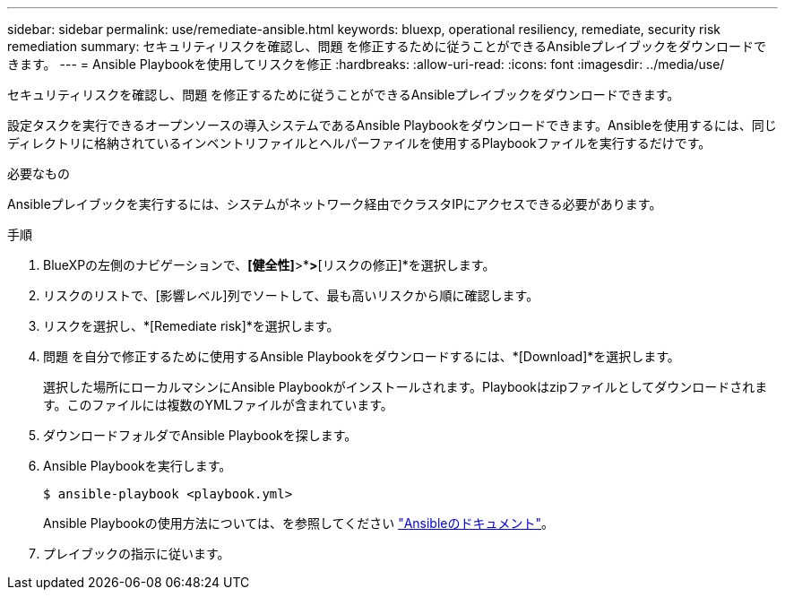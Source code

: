 ---
sidebar: sidebar 
permalink: use/remediate-ansible.html 
keywords: bluexp, operational resiliency, remediate, security risk remediation 
summary: セキュリティリスクを確認し、問題 を修正するために従うことができるAnsibleプレイブックをダウンロードできます。 
---
= Ansible Playbookを使用してリスクを修正
:hardbreaks:
:allow-uri-read: 
:icons: font
:imagesdir: ../media/use/


[role="lead"]
セキュリティリスクを確認し、問題 を修正するために従うことができるAnsibleプレイブックをダウンロードできます。

設定タスクを実行できるオープンソースの導入システムであるAnsible Playbookをダウンロードできます。Ansibleを使用するには、同じディレクトリに格納されているインベントリファイルとヘルパーファイルを使用するPlaybookファイルを実行するだけです。

.必要なもの
Ansibleプレイブックを実行するには、システムがネットワーク経由でクラスタIPにアクセスできる必要があります。

.手順
. BlueXPの左側のナビゲーションで、*[健全性]*>*[運用の耐障害性]*>*[リスクの修正]*を選択します。
. リスクのリストで、[影響レベル]列でソートして、最も高いリスクから順に確認します。
. リスクを選択し、*[Remediate risk]*を選択します。
. 問題 を自分で修正するために使用するAnsible Playbookをダウンロードするには、*[Download]*を選択します。
+
選択した場所にローカルマシンにAnsible Playbookがインストールされます。Playbookはzipファイルとしてダウンロードされます。このファイルには複数のYMLファイルが含まれています。

. ダウンロードフォルダでAnsible Playbookを探します。
. Ansible Playbookを実行します。
+
[listing]
----
$ ansible-playbook <playbook.yml>
----
+
Ansible Playbookの使用方法については、を参照してください https://docs.ansible.com/ansible/latest/network/getting_started/first_playbook.html["Ansibleのドキュメント"^]。

. プレイブックの指示に従います。

